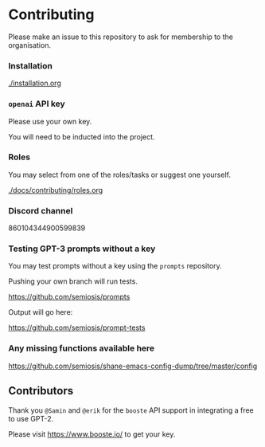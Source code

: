 * Contributing
Please make an issue to this repository to ask
for membership to the organisation.

*** Installation
[[./installation.org]]

*** =openai= API key
Please use your own key.

You will need to be inducted into the project.

*** Roles
You may select from one of the roles/tasks or suggest one yourself.

[[./docs/contributing/roles.org]]

*** Discord channel
860104344900599839

*** Testing GPT-3 prompts without a key
You may test prompts without a key using the =prompts= repository.

Pushing your own branch will run tests.

https://github.com/semiosis/prompts

Output will go here:

https://github.com/semiosis/prompt-tests

*** Any missing functions available here
https://github.com/semiosis/shane-emacs-config-dump/tree/master/config

** Contributors
Thank you =@Samin= and =@erik= for the
=booste= API support in integrating a free to
use GPT-2.

Please visit https://www.booste.io/ to get your key.